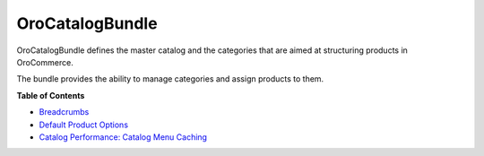 .. _bundle-docs-commerce-catalog-bundle:

OroCatalogBundle
================

OroCatalogBundle defines the master catalog and the categories that are aimed at structuring products in OroCommerce.

The bundle provides the ability to manage categories and assign products to them.

**Table of Contents**

.. What the bundle is responsible for?
.. How to Use the bundle

* `Breadcrumbs <https://github.com/oroinc/orocommerce/tree/master/src/Oro/Bundle/CatalogBundle#breadcrumbs>`__
* `Default Product Options <https://github.com/oroinc/orocommerce/blob/master/src/Oro/Bundle/CatalogBundle/Resources/doc/default-product-options.md>`__
* `Catalog Performance: Catalog Menu Caching <https://github.com/oroinc/orocommerce/blob/master/src/Oro/Bundle/CatalogBundle/Resources/doc/performance-notes.md>`__



